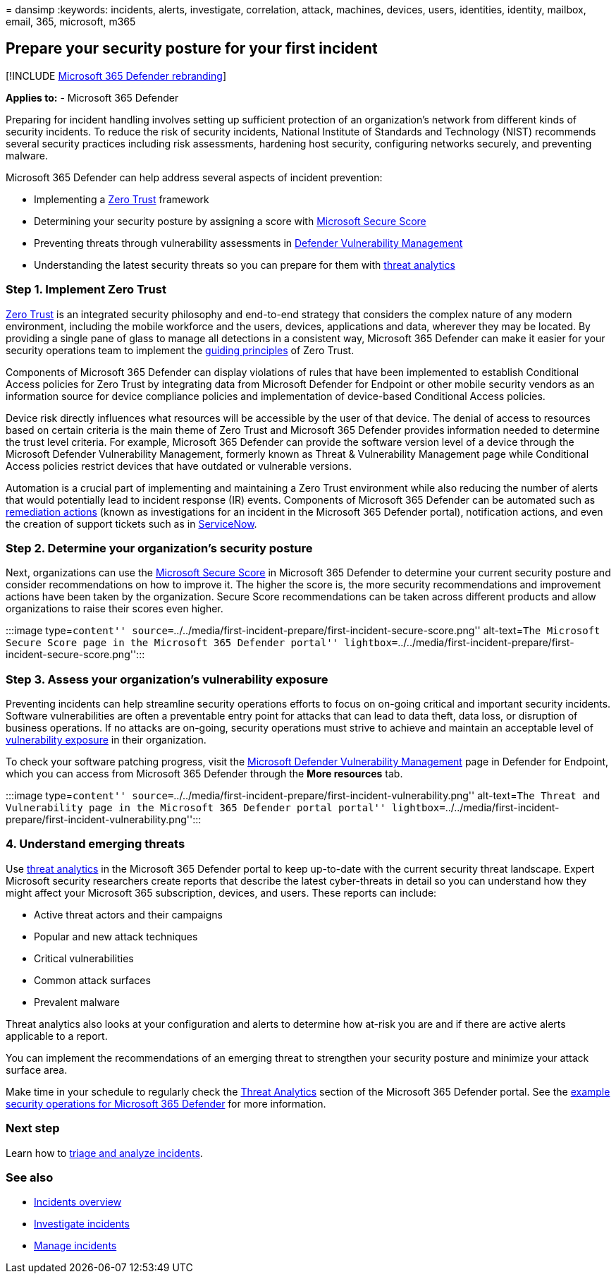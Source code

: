 = 
dansimp
:keywords: incidents, alerts, investigate, correlation, attack,
machines, devices, users, identities, identity, mailbox, email, 365,
microsoft, m365

== Prepare your security posture for your first incident

{empty}[!INCLUDE link:../includes/microsoft-defender.md[Microsoft 365
Defender rebranding]]

*Applies to:* - Microsoft 365 Defender

Preparing for incident handling involves setting up sufficient
protection of an organization’s network from different kinds of security
incidents. To reduce the risk of security incidents, National Institute
of Standards and Technology (NIST) recommends several security practices
including risk assessments, hardening host security, configuring
networks securely, and preventing malware.

Microsoft 365 Defender can help address several aspects of incident
prevention:

* Implementing a link:/security/zero-trust/[Zero Trust] framework
* Determining your security posture by assigning a score with
link:microsoft-secure-score.md[Microsoft Secure Score]
* Preventing threats through vulnerability assessments in
link:../defender-endpoint/next-gen-threat-and-vuln-mgt.md[Defender
Vulnerability Management]
* Understanding the latest security threats so you can prepare for them
with link:threat-analytics.md[threat analytics]

=== Step 1. Implement Zero Trust

link:/security/zero-trust/[Zero Trust] is an integrated security
philosophy and end-to-end strategy that considers the complex nature of
any modern environment, including the mobile workforce and the users,
devices, applications and data, wherever they may be located. By
providing a single pane of glass to manage all detections in a
consistent way, Microsoft 365 Defender can make it easier for your
security operations team to implement the
link:/security/zero-trust/#guiding-principles-of-zero-trust[guiding
principles] of Zero Trust.

Components of Microsoft 365 Defender can display violations of rules
that have been implemented to establish Conditional Access policies for
Zero Trust by integrating data from Microsoft Defender for Endpoint or
other mobile security vendors as an information source for device
compliance policies and implementation of device-based Conditional
Access policies.

Device risk directly influences what resources will be accessible by the
user of that device. The denial of access to resources based on certain
criteria is the main theme of Zero Trust and Microsoft 365 Defender
provides information needed to determine the trust level criteria. For
example, Microsoft 365 Defender can provide the software version level
of a device through the Microsoft Defender Vulnerability Management,
formerly known as Threat & Vulnerability Management page while
Conditional Access policies restrict devices that have outdated or
vulnerable versions.

Automation is a crucial part of implementing and maintaining a Zero
Trust environment while also reducing the number of alerts that would
potentially lead to incident response (IR) events. Components of
Microsoft 365 Defender can be automated such as
link:m365d-autoir.md[remediation actions] (known as investigations for
an incident in the Microsoft 365 Defender portal), notification actions,
and even the creation of support tickets such as in
https://microsoft.service-now.com/sp/[ServiceNow].

=== Step 2. Determine your organization’s security posture

Next, organizations can use the link:microsoft-secure-score.md[Microsoft
Secure Score] in Microsoft 365 Defender to determine your current
security posture and consider recommendations on how to improve it. The
higher the score is, the more security recommendations and improvement
actions have been taken by the organization. Secure Score
recommendations can be taken across different products and allow
organizations to raise their scores even higher.

:::image type=``content''
source=``../../media/first-incident-prepare/first-incident-secure-score.png''
alt-text=``The Microsoft Secure Score page in the Microsoft 365 Defender
portal''
lightbox=``../../media/first-incident-prepare/first-incident-secure-score.png'':::

=== Step 3. Assess your organization’s vulnerability exposure

Preventing incidents can help streamline security operations efforts to
focus on on-going critical and important security incidents. Software
vulnerabilities are often a preventable entry point for attacks that can
lead to data theft, data loss, or disruption of business operations. If
no attacks are on-going, security operations must strive to achieve and
maintain an acceptable level of
link:../defender-endpoint/tvm-exposure-score.md[vulnerability exposure]
in their organization.

To check your software patching progress, visit the
link:../defender-endpoint/next-gen-threat-and-vuln-mgt.md[Microsoft
Defender Vulnerability Management] page in Defender for Endpoint, which
you can access from Microsoft 365 Defender through the *More resources*
tab.

:::image type=``content''
source=``../../media/first-incident-prepare/first-incident-vulnerability.png''
alt-text=``The Threat and Vulnerability page in the Microsoft 365
Defender portal portal''
lightbox=``../../media/first-incident-prepare/first-incident-vulnerability.png'':::

=== 4. Understand emerging threats

Use link:threat-analytics.md[threat analytics] in the Microsoft 365
Defender portal to keep up-to-date with the current security threat
landscape. Expert Microsoft security researchers create reports that
describe the latest cyber-threats in detail so you can understand how
they might affect your Microsoft 365 subscription, devices, and users.
These reports can include:

* Active threat actors and their campaigns
* Popular and new attack techniques
* Critical vulnerabilities
* Common attack surfaces
* Prevalent malware

Threat analytics also looks at your configuration and alerts to
determine how at-risk you are and if there are active alerts applicable
to a report.

You can implement the recommendations of an emerging threat to
strengthen your security posture and minimize your attack surface area.

Make time in your schedule to regularly check the
link:threat-analytics.md[Threat Analytics] section of the Microsoft 365
Defender portal. See the
link:incidents-overview.md#example-security-operations-for-microsoft-365-defender[example
security operations for Microsoft 365 Defender] for more information.

=== Next step

Learn how to link:first-incident-analyze.md[triage and analyze
incidents].

=== See also

* link:incidents-overview.md[Incidents overview]
* link:investigate-incidents.md[Investigate incidents]
* link:manage-incidents.md[Manage incidents]
